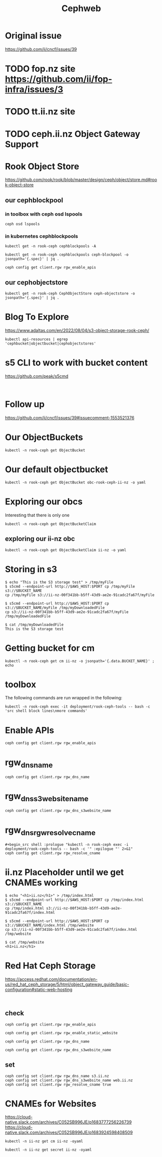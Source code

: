  #+title: Cephweb
* Original issue
https://github.com/ii/cncf/issues/39
* TODO fop.nz site https://github.com/ii/fop-infra/issues/3
* TODO tt.ii.nz site
* TODO ceph.ii.nz Object Gateway Support
* Rook Object Store
https://github.com/rook/rook/blob/master/design/ceph/object/store.md#rook-object-store
** our cephblockpool
*** in toolbox with ceph osd lspools

#+begin_src shell :prologue "kubectl -n rook-ceph exec -i deployment/rook-ceph-tools -- bash -c '" :epilogue "' 2>&1"
ceph osd lspools
#+end_src

#+RESULTS:
#+begin_example
1 .mgr
2 ceph-blockpool
3 ceph-objectstore.rgw.control
4 ceph-objectstore.rgw.meta
5 ceph-filesystem-metadata
6 ceph-filesystem-data0
7 ceph-objectstore.rgw.log
8 ceph-objectstore.rgw.buckets.index
9 ceph-objectstore.rgw.buckets.non-ec
10 ceph-objectstore.rgw.otp
11 .rgw.root
12 ceph-objectstore.rgw.buckets.data
#+end_example
*** in kubernetes cephblockpools
#+begin_src shell :wrap "src json"
kubectl get -n rook-ceph cephblockpools -A
#+end_src

#+RESULTS:
#+begin_src json
NAMESPACE   NAME             PHASE
rook-ceph   ceph-blockpool   Ready
#+end_src

#+begin_src shell :wrap "src json"
kubectl get -n rook-ceph cephblockpools ceph-blockpool -o jsonpath='{.spec}' | jq .
#+end_src

#+RESULTS:
#+begin_src json
{
  "erasureCoded": {
    "codingChunks": 0,
    "dataChunks": 0
  },
  "failureDomain": "host",
  "mirroring": {},
  "quotas": {},
  "replicated": {
    "size": 3
  },
  "statusCheck": {
    "mirror": {}
  }
}
#+end_src

#+begin_src shell :prologue "kubectl -n rook-ceph exec -i deployment/rook-ceph-tools -- bash -c '" :epilogue "' 2>&1"
ceph config get client.rgw rgw_enable_apis
#+end_src
** our cephobjectstore
#+begin_src shell :wrap "src json"
kubectl get -n rook-ceph CephObjectStore ceph-objectstore -o jsonpath='{.spec}' | jq .
#+end_src

#+RESULTS:
#+begin_src json
{
  "dataPool": {
    "erasureCoded": {
      "codingChunks": 1,
      "dataChunks": 2
    },
    "failureDomain": "host",
    "mirroring": {},
    "quotas": {},
    "replicated": {
      "size": 0
    },
    "statusCheck": {
      "mirror": {}
    }
  },
  "gateway": {
    "instances": 1,
    "placement": {},
    "port": 80,
    "priorityClassName": "system-cluster-critical",
    "resources": {
      "limits": {
        "cpu": "2",
        "memory": "2Gi"
      },
      "requests": {
        "cpu": "1",
        "memory": "1Gi"
      }
    }
  },
  "healthCheck": {},
  "metadataPool": {
    "erasureCoded": {
      "codingChunks": 0,
      "dataChunks": 0
    },
    "failureDomain": "host",
    "mirroring": {},
    "quotas": {},
    "replicated": {
      "size": 3
    },
    "statusCheck": {
      "mirror": {}
    }
  },
  "preservePoolsOnDelete": true,
  "zone": {
    "name": ""
  }
}
#+end_src

* Blog To Explore
https://www.adaltas.com/en/2022/08/04/s3-object-storage-rook-ceph/
#+begin_src shell
kubectl api-resources | egrep 'cephbucket|objectbucket|cephobjectstores'
#+end_src

#+RESULTS:
#+begin_example
cephbucketnotifications                                                ceph.rook.io/v1                          true         CephBucketNotification
cephbuckettopics                                                       ceph.rook.io/v1                          true         CephBucketTopic
cephobjectstores                                                       ceph.rook.io/v1                          true         CephObjectStore
objectbucketclaims                 obc,obcs                            objectbucket.io/v1alpha1                 true         ObjectBucketClaim
objectbuckets                      ob,obs                              objectbucket.io/v1alpha1                 false        ObjectBucket
#+end_example
* s5 CLI to work with bucket content
https://github.com/peak/s5cmd
#+begin_src shell

#+end_src
* Follow up
https://github.com/ii/cncf/issues/39#issuecomment-1553521376
#+begin_comment
This is working, maybe some documentation pushed to the fop-infra repo for now? Org file is fine.
#+end_comment

* Our ObjectBuckets
#+begin_src shell
kubectl -n rook-ceph get ObjectBucket
#+end_src

#+RESULTS:
#+begin_example
NAME                  AGE
obc-ii-nz-ii-nz       17d
obc-rook-ceph-ii-nz   18d
#+end_example
* Our default objectbucket
#+begin_src shell
kubectl -n rook-ceph get ObjectBucket obc-rook-ceph-ii-nz -o yaml
#+end_src

#+RESULTS:
#+begin_example
apiVersion: objectbucket.io/v1alpha1
kind: ObjectBucket
metadata:
  creationTimestamp: "2023-05-11T03:26:05Z"
  finalizers:
  - objectbucket.io/finalizer
  generation: 2
  labels:
    bucket-provisioner: rook-ceph.ceph.rook.io-bucket
  name: obc-rook-ceph-ii-nz
  resourceVersion: "15948233"
  uid: 72384b2d-c9a4-494c-a0c6-571f409c1e91
spec:
  additionalState:
    cephUser: obc-rook-ceph-ii-nz-ef3f98c8-04d4-444c-b207-fc31eae21905
    objectStoreName: ceph-objectstore
    objectStoreNamespace: rook-ceph
  claimRef:
    apiVersion: objectbucket.io/v1alpha1
    kind: ObjectBucketClaim
    name: ii-nz
    namespace: rook-ceph
    uid: 736e8f79-8e7f-4062-adb5-47c11d471c58
  endpoint:
    additionalConfig:
      maxObjects: "1000"
      maxSize: 900M
    bucketHost: rook-ceph-rgw-ceph-objectstore.rook-ceph.svc
    bucketName: ii-nz-00f341bb-b5ff-43d9-ae2e-91cadc2fa67f
    bucketPort: 80
    region: ""
    subRegion: ""
  reclaimPolicy: Delete
  storageClassName: ceph-bucket
status:
  phase: Bound
#+end_example

* Exploring our obcs
Interesting that there is only one
#+begin_src shell
kubectl -n rook-ceph get ObjectBucketClaim
#+end_src

#+RESULTS:
#+begin_example
NAME    AGE
ii-nz   18d
#+end_example
** exploring our ii-nz obc
#+begin_src shell
kubectl -n rook-ceph get ObjectBucketClaim ii-nz -o yaml
#+end_src

#+RESULTS:
#+begin_example
apiVersion: objectbucket.io/v1alpha1
kind: ObjectBucketClaim
metadata:
  creationTimestamp: "2023-05-11T03:26:05Z"
  finalizers:
  - objectbucket.io/finalizer
  generation: 5
  labels:
    bucket-provisioner: rook-ceph.ceph.rook.io-bucket
  name: ii-nz
  namespace: rook-ceph
  resourceVersion: "15948230"
  uid: 736e8f79-8e7f-4062-adb5-47c11d471c58
spec:
  additionalConfig:
    maxObjects: "1000"
    maxSize: 900M
  bucketName: ii-nz-00f341bb-b5ff-43d9-ae2e-91cadc2fa67f
  generateBucketName: ii-nz
  objectBucketName: obc-rook-ceph-ii-nz
  storageClassName: ceph-bucket
status:
  phase: Bound
#+end_example
* Storing in s3
#+begin_src shell :eval never
$ echo "This is the S3 storage test" > /tmp/myFile
$ s5cmd --endpoint-url http://$AWS_HOST:$PORT cp /tmp/myFile s3://$BUCKET_NAME
cp /tmp/myFile s3://ii-nz-00f341bb-b5ff-43d9-ae2e-91cadc2fa67f/myFile

$ s5cmd --endpoint-url http://$AWS_HOST:$PORT cp s3://$BUCKET_NAME/myFile /tmp/myDownloadedFile
cp s3://ii-nz-00f341bb-b5ff-43d9-ae2e-91cadc2fa67f/myFile /tmp/myDownloadedFile

$ cat /tmp/myDownloadedFile
This is the S3 storage test
#+end_src
* Getting bucket for cm
#+begin_src shell
kubectl -n rook-ceph get cm ii-nz -o jsonpath='{.data.BUCKET_NAME}' ; echo
#+end_src

#+RESULTS:
#+begin_example
ii-nz-00f341bb-b5ff-43d9-ae2e-91cadc2fa67f
#+end_example

* toolbox
The following commands are run wrapped in the following:

#+begin_src shell
kubectl -n rook-ceph exec -it deployment/rook-ceph-tools -- bash -c 'src shell block lines\nmore commands'
#+end_src
* Enable APIs
#+begin_src shell :prologue "kubectl -n rook-ceph exec -i deployment/rook-ceph-tools -- bash -c '" :epilogue "' 2>&1"
ceph config get client.rgw rgw_enable_apis
#+end_src

#+RESULTS:
#+begin_example
s3, s3website, swift, swift_auth, admin, sts, iam, notifications
#+end_example

* rgw_dns_name
#+begin_src shell :prologue "kubectl -n rook-ceph exec -i deployment/rook-ceph-tools -- bash -c '" :epilogue "' 2>&1"
ceph config get client.rgw rgw_dns_name
#+end_src

#+RESULTS:
#+begin_example
o.ii.nz
#+end_example
* rgw_dns_s3website_name
#+begin_src shell :prologue "kubectl -n rook-ceph exec -i deployment/rook-ceph-tools -- bash -c '" :epilogue "' 2>&1"
ceph config get client.rgw rgw_dns_s3website_name
#+end_src

#+RESULTS:
#+begin_example
w.ii.nz
#+end_example

* rgw_dns_rgw_resolve_cname
#+begin_src shell :prologue "kubectl -n rook-ceph exec -i deployment/rook-ceph-tools -- bash -c '" :epilogue "' 2>&1"
#+begin_src shell :prologue "kubectl -n rook-ceph exec -i deployment/rook-ceph-tools -- bash -c '" :epilogue "' 2>&1"
ceph config get client.rgw rgw_resolve_cname
#+end_src

#+RESULTS:
#+begin_example
true
#+end_example

* ii.nz Placeholder until we get CNAMEs working
#+begin_src shell :eval never
$ echo "<h1>ii.nz</h1>" > /tmp/index.html
$ s5cmd --endpoint-url http://$AWS_HOST:$PORT cp /tmp/index.html s3://$BUCKET_NAME
cp /tmp/index.html s3://ii-nz-00f341bb-b5ff-43d9-ae2e-91cadc2fa67f/index.html

$ s5cmd --endpoint-url http://$AWS_HOST:$PORT cp s3://$BUCKET_NAME/index.html /tmp/website
cp s3://ii-nz-00f341bb-b5ff-43d9-ae2e-91cadc2fa67f/index.html /tmp/website

$ cat /tmp/website
<h1>ii.nz</h1>
#+end_src
* Red Hat Ceph Storage
https://access.redhat.com/documentation/en-us/red_hat_ceph_storage/5/html/object_gateway_guide/basic-configuration#static-web-hosting
#+begin_src

#+end_src
** check
#+begin_src shell :prologue "kubectl -n rook-ceph exec -i deployment/rook-ceph-tools -- bash -c '" :epilogue "' 2>&1"
ceph config get client.rgw rgw_enable_apis
#+end_src

#+RESULTS:
#+begin_example
s3, s3website, swift, swift_auth, admin, sts, iam, notifications
#+end_example

#+begin_src shell :prologue "kubectl -n rook-ceph exec -i deployment/rook-ceph-tools -- bash -c '" :epilogue "' 2>&1"
ceph config get client.rgw rgw_enable_static_website
#+end_src

#+RESULTS:
#+begin_example
true
#+end_example

#+begin_src shell :prologue "kubectl -n rook-ceph exec -i deployment/rook-ceph-tools -- bash -c '" :epilogue "' 2>&1"
ceph config get client.rgw rgw_dns_name
#+end_src

#+RESULTS:
#+begin_example
s3.ii.nz
#+end_example

#+begin_src shell :prologue "kubectl -n rook-ceph exec -i deployment/rook-ceph-tools -- bash -c '" :epilogue "' 2>&1"
ceph config get client.rgw rgw_dns_s3website_name
#+end_src

#+RESULTS:
#+begin_example
web.ii.nz
#+end_example
** set
#+begin_src shell :prologue "kubectl -n rook-ceph exec -i deployment/rook-ceph-tools -- bash -c '" :epilogue "' 2>&1"
ceph config set client.rgw rgw_dns_name s3.ii.nz
ceph config set client.rgw rgw_dns_s3website_name web.ii.nz
ceph config set client.rgw rgw_resolve_cname true
#+end_src

#+RESULTS:
#+begin_example
#+end_example

* CNAMEs for Websites
https://cloud-native.slack.com/archives/C052SB996JE/p1683777256226739
https://cloud-native.slack.com/archives/C052SB996JE/p1683924598408509
#+begin_src shell
kubectl -n ii-nz get cm ii-nz -oyaml
#+end_src

#+RESULTS:
#+begin_example
apiVersion: v1
data:
  BUCKET_HOST: rook-ceph-rgw-ceph-objectstore.rook-ceph.svc
  BUCKET_NAME: ii-nz-c2d0e264-75b6-4f81-8f02-277229c26244
  BUCKET_PORT: "80"
  BUCKET_REGION: ""
  BUCKET_SUBREGION: ""
kind: ConfigMap
metadata:
  creationTimestamp: "2023-05-12T01:04:02Z"
  finalizers:
  - objectbucket.io/finalizer
  labels:
    bucket-provisioner: rook-ceph.ceph.rook.io-bucket
  name: ii-nz
  namespace: ii-nz
  ownerReferences:
  - apiVersion: objectbucket.io/v1alpha1
    blockOwnerDeletion: true
    controller: true
    kind: ObjectBucketClaim
    name: ii-nz
    uid: fa60e216-ec3a-4bf4-a2ee-7d4e9a216555
  resourceVersion: "15962194"
  uid: 20770baf-d409-4699-9411-ceed5225990f
#+end_example

#+begin_src shell
kubectl -n ii-nz get secret ii-nz -oyaml
#+end_src

#+RESULTS:
#+begin_example
apiVersion: v1
data:
  AWS_ACCESS_KEY_ID: RFE3WDFFTDhOSEE3RzZHOTMzRk4=
  AWS_SECRET_ACCESS_KEY: YjZpSGhWQXQyMUUybDdGSm9ZUlhERnVmYldPVXhLSExrOUlsSFFqVg==
kind: Secret
metadata:
  creationTimestamp: "2023-05-12T01:04:02Z"
  finalizers:
  - objectbucket.io/finalizer
  labels:
    bucket-provisioner: rook-ceph.ceph.rook.io-bucket
  name: ii-nz
  namespace: ii-nz
  ownerReferences:
  - apiVersion: objectbucket.io/v1alpha1
    blockOwnerDeletion: true
    controller: true
    kind: ObjectBucketClaim
    name: ii-nz
    uid: fa60e216-ec3a-4bf4-a2ee-7d4e9a216555
  resourceVersion: "15962193"
  uid: 09e57a99-5208-43c9-b966-e6d4613107b5
type: Opaque
#+end_example
